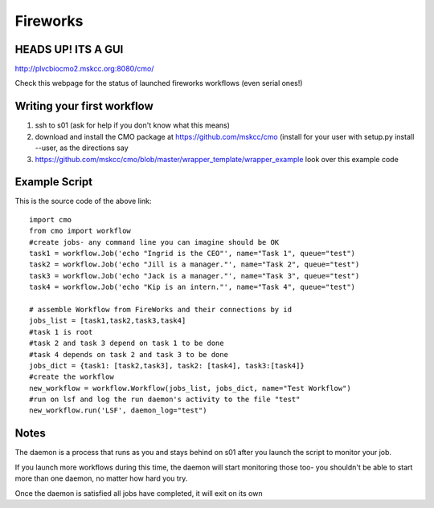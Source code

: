 =========
Fireworks
=========
HEADS UP! ITS A GUI
###################

http://plvcbiocmo2.mskcc.org:8080/cmo/

.. image:: images/PLEHG.gif

Check this webpage for the status of launched fireworks workflows (even serial ones!)




Writing your first workflow
###########################
1. ssh to s01 (ask for help if you don't know what this means)
2. download and install the CMO package at https://github.com/mskcc/cmo (install for your user with setup.py install --user, as the directions say
3. https://github.com/mskcc/cmo/blob/master/wrapper_template/wrapper_example look over this example code

Example Script
##############

This is the source code of the above link::

    import cmo
    from cmo import workflow
    #create jobs- any command line you can imagine should be OK
    task1 = workflow.Job('echo "Ingrid is the CEO"', name="Task 1", queue="test")
    task2 = workflow.Job('echo "Jill is a manager."', name="Task 2", queue="test")
    task3 = workflow.Job('echo "Jack is a manager."', name="Task 3", queue="test")
    task4 = workflow.Job('echo "Kip is an intern."', name="Task 4", queue="test")

    # assemble Workflow from FireWorks and their connections by id
    jobs_list = [task1,task2,task3,task4]
    #task 1 is root
    #task 2 and task 3 depend on task 1 to be done
    #task 4 depends on task 2 and task 3 to be done
    jobs_dict = {task1: [task2,task3], task2: [task4], task3:[task4]}
    #create the workflow
    new_workflow = workflow.Workflow(jobs_list, jobs_dict, name="Test Workflow")
    #run on lsf and log the run daemon's activity to the file "test"
    new_workflow.run('LSF', daemon_log="test")


Notes
#####
The daemon is a process that runs as you and stays behind on s01 after you launch the script to monitor your job.

If you launch more workflows during this time, the daemon will start monitoring those too- you shouldn't be able to start more than one daemon, no matter how hard you try.

Once the daemon is satisfied all jobs have completed, it will exit on its own








